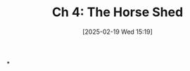#+title:      Ch 4: The Horse Shed
#+date:       [2025-02-19 Wed 15:19]
#+filetags:   :ch:hornbook:notebook:shed:trial:woodshed:
#+identifier: 20250219T151925
#+signature:  27=4

*
